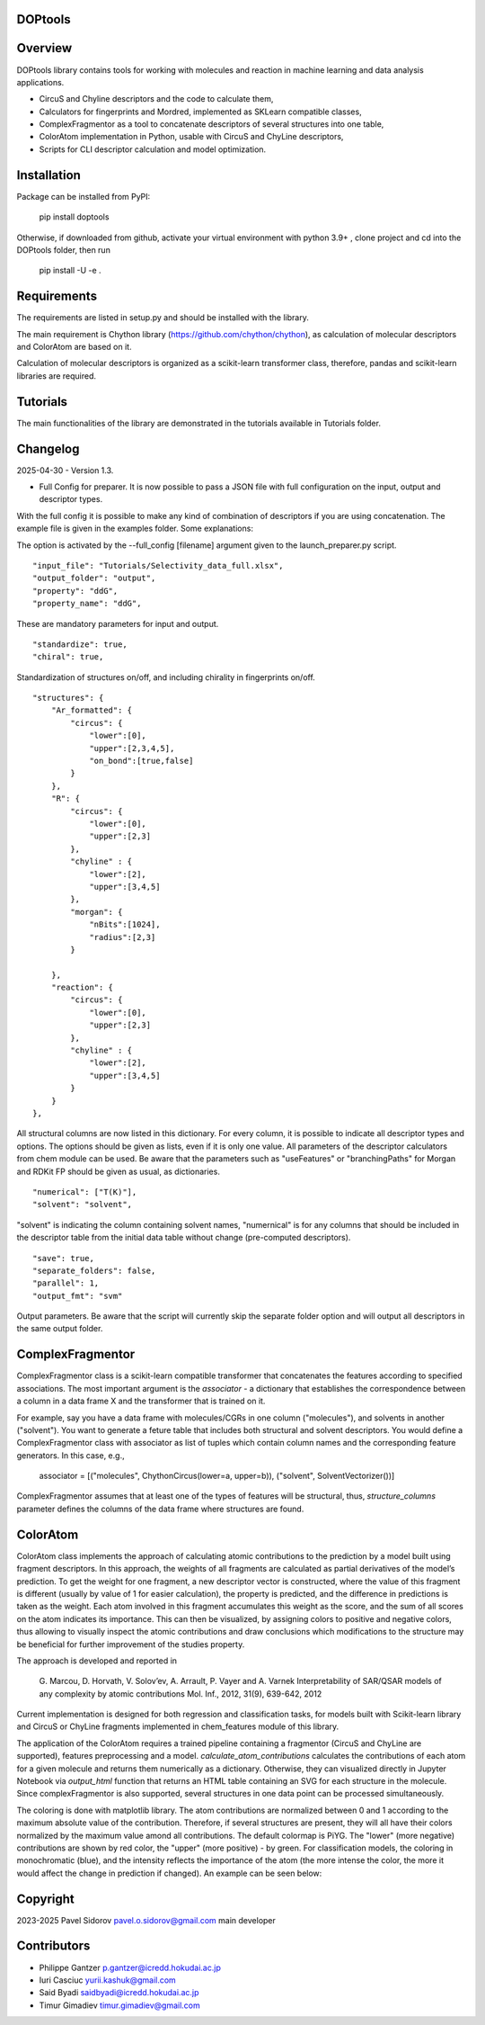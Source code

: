 DOPtools
=============

Overview
=============

DOPtools library contains tools for working with molecules and reaction in machine learning and data analysis applications.

* CircuS and Chyline descriptors and the code to calculate them,
* Calculators for fingerprints and Mordred, implemented as SKLearn compatible classes,
* ComplexFragmentor as a tool to concatenate descriptors of several structures into one table,
* ColorAtom implementation in Python, usable with CircuS and ChyLine descriptors,
* Scripts for CLI descriptor calculation and model optimization.

Installation
=============

Package can be installed from PyPI:

    pip install doptools

Otherwise, if downloaded from github, activate your virtual environment with python 3.9+ , clone project and cd into the DOPtools folder, then run

    pip install -U -e .

Requirements
============

The requirements are listed in setup.py and should be installed with the library.

The main requirement is Chython library (https://github.com/chython/chython), as calculation of molecular descriptors and ColorAtom are based on it.

Calculation of molecular descriptors is organized as a scikit-learn transformer class, therefore, pandas and scikit-learn libraries are required.

Tutorials
==================

The main functionalities of the library are demonstrated in the tutorials available in Tutorials folder.

Changelog
==================

2025-04-30 - Version 1.3.

- Full Config for preparer. It is now possible to pass a JSON file with full configuration on the input, output and descriptor types. 
With the full config  it is possible to make any kind of combination of descriptors if you are using concatenation. The example file
is given in the examples folder. Some explanations:

The option is activated by the --full_config [filename] argument given to the launch_preparer.py script.
::
    "input_file": "Tutorials/Selectivity_data_full.xlsx",
    "output_folder": "output",
    "property": "ddG",
    "property_name": "ddG",
These are mandatory parameters for input and output. 
::
    "standardize": true,
    "chiral": true,
Standardization of structures on/off, and including chirality in fingerprints on/off.
::
    "structures": {
        "Ar_formatted": {
            "circus": { 
                "lower":[0], 
                "upper":[2,3,4,5],
                "on_bond":[true,false]
            }
        },
        "R": {
            "circus": { 
                "lower":[0], 
                "upper":[2,3]
            },
            "chyline" : {
                "lower":[2], 
                "upper":[3,4,5]
            }, 
            "morgan": {
                "nBits":[1024],
                "radius":[2,3]
            }
            
        },
        "reaction": {
            "circus": { 
                "lower":[0], 
                "upper":[2,3]
            },
            "chyline" : {
                "lower":[2], 
                "upper":[3,4,5]
            }
        }
    },
All structural columns are now listed in this dictionary. For every column, it is possible to indicate all descriptor types and options.
The options should be given as lists, even if it is only one value. All parameters of the descriptor calculators from chem module can be used.
Be aware that the parameters such as "useFeatures" or "branchingPaths" for Morgan and RDKit FP should be given as usual, as dictionaries.
::
    "numerical": ["T(K)"],
    "solvent": "solvent",
"solvent" is indicating the column containing solvent names, "numernical" is for any columns that should be included in the descriptor table from the 
initial data table without change (pre-computed descriptors).
::
    "save": true,
    "separate_folders": false,
    "parallel": 1,
    "output_fmt": "svm"
Output parameters. Be aware that the script will currently skip the separate folder option and will output all descriptors in the same output folder.


ComplexFragmentor
==================

ComplexFragmentor class is a scikit-learn compatible transformer that concatenates the features according to specified associations. The most important argument is the *associator* - a dictionary that establishes the correspondence between a column in a data frame X and the transformer that is trained on it.

For example, say you have a data frame with molecules/CGRs in one column ("molecules"), and solvents in another ("solvent"). You want to generate a feture table that includes both structural and solvent descriptors. You would define a ComplexFragmentor class with associator as list of tuples which contain column names and the corresponding feature generators. In this case, e.g.,

    associator = [("molecules", ChythonCircus(lower=a, upper=b)), ("solvent", SolventVectorizer())] 


ComplexFragmentor assumes that at least one of the types of features will be structural, thus, *structure_columns* parameter defines the columns of the data frame where structures are found.

ColorAtom
=========

ColorAtom class implements the approach of calculating atomic contributions to the prediction by a model built using fragment descriptors. In this approach, the weights of all fragments are calculated as partial derivatives of the model’s prediction. To get the weight for one fragment, a new descriptor vector is constructed, where the value of this fragment is different (usually by value of 1 for easier calculation), the property is predicted, and the difference in predictions is taken as the weight. Each atom involved in this fragment accumulates this weight as the score, and the sum of all scores on the atom indicates its importance. This can then be visualized, by assigning colors to positive and negative colors, thus allowing to visually inspect the atomic contributions and draw conclusions which modifications to the structure may be beneficial for further improvement of the studies property.

The approach is developed and reported in 

 G. Marcou, D. Horvath, V. Solov’ev, A. Arrault, P. Vayer and A. Varnek
 Interpretability of SAR/QSAR models of any complexity by atomic contributions
 Mol. Inf., 2012, 31(9), 639-642, 2012

Current implementation is designed for both regression and classification tasks, for models built with Scikit-learn library and CircuS or ChyLine fragments implemented in chem_features module of this library. 

The application of the ColorAtom requires a trained pipeline containing a fragmentor (CircuS and ChyLine are supported), features preprocessing and a model. *calculate_atom_contributions* calculates the contributions of each atom for a given molecule and returns them numerically as a dictionary. Otherwise, they can visualized directly in Jupyter Notebook via *output_html* function that returns an HTML table containing an SVG for each structure in the molecule. Since complexFragmentor is also supported, several structures in one data point can be processed simultaneously. 

The coloring is done with matplotlib library. The atom contributions are normalized between 0 and 1 according to the maximum absolute value of the contribution. Therefore, if several structures are present, they will all have their colors normalized by the maximum value amond all contributions. The default colormap is PiYG. The "lower" (more negative) contributions are shown by red color, the "upper" (more positive) - by green.
For classification models, the coloring in monochromatic (blue), and the intensity reflects the importance of the atom (the more intense the color, the more it would affect the change in prediction if changed). An example can be seen below:

.. image:: docs/img/coloratom-demo1.png


Copyright
============
2023-2025 Pavel Sidorov pavel.o.sidorov@gmail.com main developer

Contributors
============
* Philippe Gantzer p.gantzer@icredd.hokudai.ac.jp
* Iuri Casciuc yurii.kashuk@gmail.com
* Said Byadi saidbyadi@icredd.hokudai.ac.jp
* Timur Gimadiev timur.gimadiev@gmail.com
